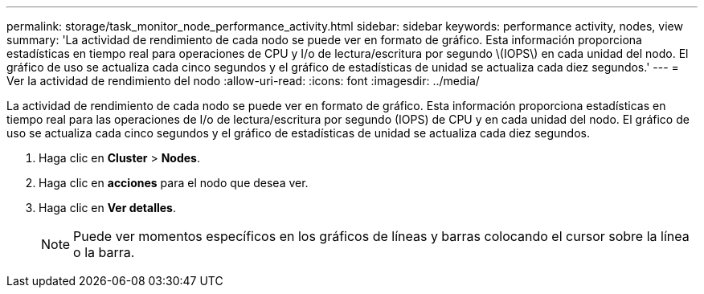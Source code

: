 ---
permalink: storage/task_monitor_node_performance_activity.html 
sidebar: sidebar 
keywords: performance activity, nodes, view 
summary: 'La actividad de rendimiento de cada nodo se puede ver en formato de gráfico. Esta información proporciona estadísticas en tiempo real para operaciones de CPU y I/o de lectura/escritura por segundo \(IOPS\) en cada unidad del nodo. El gráfico de uso se actualiza cada cinco segundos y el gráfico de estadísticas de unidad se actualiza cada diez segundos.' 
---
= Ver la actividad de rendimiento del nodo
:allow-uri-read: 
:icons: font
:imagesdir: ../media/


[role="lead"]
La actividad de rendimiento de cada nodo se puede ver en formato de gráfico. Esta información proporciona estadísticas en tiempo real para las operaciones de I/o de lectura/escritura por segundo (IOPS) de CPU y en cada unidad del nodo. El gráfico de uso se actualiza cada cinco segundos y el gráfico de estadísticas de unidad se actualiza cada diez segundos.

. Haga clic en *Cluster* > *Nodes*.
. Haga clic en *acciones* para el nodo que desea ver.
. Haga clic en *Ver detalles*.
+

NOTE: Puede ver momentos específicos en los gráficos de líneas y barras colocando el cursor sobre la línea o la barra.


